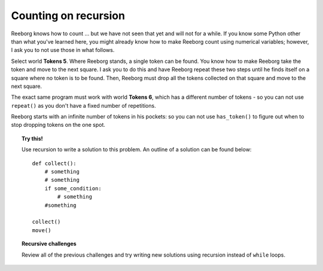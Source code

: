 Counting on recursion
=====================

Reeborg knows how to count ... but we have not seen that yet and will
not for a while. If you know some Python other than what you've
learned here, you might already know how to make Reeborg count using
numerical variables; however, I ask you to not use those in what
follows.

Select world **Tokens 5**. Where Reeborg stands, a single token can be
found. You know how to make Reeborg take the token and move to the next
square. I ask you to do this and have Reeborg repeat these two steps
until he finds itself on a square where no token is to be found. Then,
Reeborg must drop all the tokens collected on that square and move to
the next square.

The exact same program must work with world **Tokens 6**, which has a
different number of tokens - so you can not use ``repeat()`` as you
don't have a fixed number of repetitions.

Reeborg starts with an infinite number of tokens in his pockets: so you
can not use ``has_token()`` to figure out when to stop dropping tokens
on the one spot.

.. topic:: Try this!

    Use recursion to write a solution to this problem. An outline
    of a solution can be found below::

        def collect():
            # something
            # something
            if some_condition:
                # something
            #something

        collect()
        move()

.. topic:: Recursive challenges

    Review all of the previous challenges and try writing new solutions using
    recursion instead of ``while`` loops.